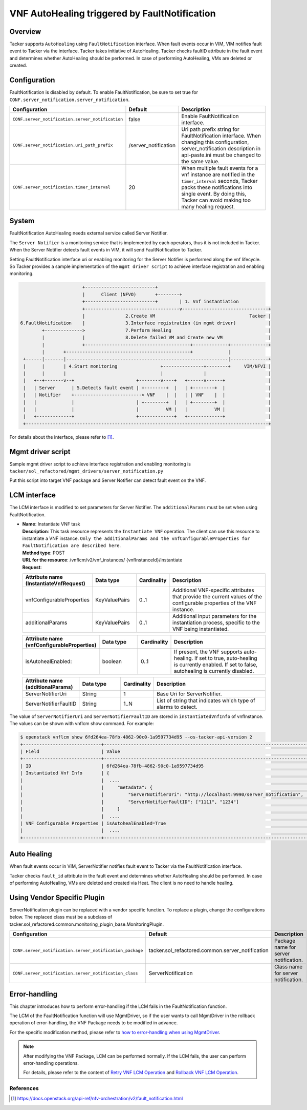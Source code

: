 ==============================================
VNF AutoHealing triggered by FaultNotification
==============================================

Overview
--------

Tacker supports ``AutoHealing`` using ``FaultNotification`` interface.
When fault events occur in VIM, VIM notifies fault event to Tacker via
the interface. Tacker takes initiative of AutoHealing. Tacker checks
faultID attribute in the fault event and determines whether
AutoHealing should be performed. In case of performing AutoHealing,
VMs are deleted or created.

Configuration
-------------

FaultNotification is disabled by default.
To enable FaultNotification, be sure to set true for
``CONF.server_notification.server_notification``.

.. list-table::
  :header-rows: 1
  :widths: 20 10 40

  * - Configuration
    - Default
    - Description
  * - ``CONF.server_notification.server_notification``
    - false
    - Enable FaultNotification interface.
  * - ``CONF.server_notification.uri_path_prefix``
    - /server_notification
    - Uri path prefix string for FaultNotification interface.
      When changing this configuration,
      server_notification description in api-paste.ini
      must be changed to the same value.
  * - ``CONF.server_notification.timer_interval``
    - 20
    - When multiple fault events for a vnf instance are
      notified in the ``timer_interval`` seconds,
      Tacker packs these notifications into single event.
      By doing this, Tacker can avoid making too many healing request.

System
------

FaultNotification AutoHealing needs external service called
Server Notifier.

The ``Server Notifier`` is a monitoring service that is implemented
by each operators, thus it is not included in Tacker.
When the Server Notifier detects fault events in VIM, it will send
FaultNotification to Tacker.

Setting FaultNotification interface uri or enabling monitoring
for the Server Notifier is performed along the vnf lifecycle.
So Tacker provides a sample implementation of the ``mgmt driver script``
to achieve interface registration and enabling monitoring.

.. code-block:: console

                            +--------------------------+
                            |      Client (NFVO)       +--------+
                            +--------------------------+        | 1. Vnf instantiation
                            +-----------------------------------v--------------------------------+
                            |               2.Create VM                                   Tacker |
     6.FaultNotification    |               3.Interface registration (in mgmt driver)            |
             +-------------->               7.Perform Healing                                    |
             |              |               8.Delete failed VM and Create new VM                 |
             |              +---------------------------------------+-------------+--------------+
             |       +----------------------------------------------+             |
      +------|-------|------------------------------------------------------------|--------------+
      |      |       | 4.Start monitoring                +---------------+--------+     VIM/NFVI |
      |      |       |                                   |               |                       |
      |   +--+-------v--+                       +--------v----+   +------v------+                |
      |   | Server      | 5.Detects fault event | +--------+  |   | +--------+  |                |
      |   | Notifier    +-------------------------> VNF    |  |   | | VNF    |  |                |
      |   |             |                       | +--------+  |   | +--------+  |                |
      |   |             |                       |          VM |   |          VM |                |
      |   +-------------+                       +-------------+   +-------------+                |
      +------------------------------------------------------------------------------------------+

For details about the interface,
please refer to [#fault_notification_apiref]_.

Mgmt driver script
------------------

Sample mgmt driver script to achieve
interface registration and enabling monitoring is
``tacker/sol_refactored/mgmt_drivers/server_notification.py``

Put this script into target VNF package and Server Notifier
can detect fault event on the VNF.

LCM interface
-------------

The LCM interface is modified to set parameters for Server Notifier.
The ``additionalParams`` must be set when using FaultNotification.

* | **Name**: Instantiate VNF task
  | **Description**: This task resource represents the ``Instantiate VNF``
    operation. The client can use this resource to instantiate a VNF instance.
    ``Only the additionalParams and the vnfConfigurableProperties for
    FaultNotification are described here``.
  | **Method type**: POST
  | **URL for the resource**: /vnflcm/v2/vnf_instances/
                              {vnfInstanceId}/instantiate
  | **Request**:

  .. list-table::
    :header-rows: 1
    :widths: 18 18 10 50

    * - Attribute name (InstantiateVnfRequest)
      - Data type
      - Cardinality
      - Description
    * - vnfConfigurableProperties
      - KeyValuePairs
      - 0..1
      - Additional VNF-specific attributes that
        provide the current values of the configurable
        properties of the VNF instance.
    * - additionalParams
      - KeyValuePairs
      - 0..1
      - Additional input parameters for the instantiation process,
        specific to the VNF being instantiated.

  .. list-table::
    :header-rows: 1
    :widths: 18 18 10 50

    * - Attribute name (vnfConfigurableProperties)
      - Data type
      - Cardinality
      - Description
    * - isAutohealEnabled:
      - boolean
      - 0..1
      - If present, the VNF supports auto-healing. If set to
        true, auto-healing is currently enabled.
        If set to false, autohealing is currently disabled.

  .. list-table::
    :header-rows: 1
    :widths: 18 18 10 50

    * - Attribute name (additionalParams)
      - Data type
      - Cardinality
      - Description
    * - ServerNotifierUri
      - String
      - 1
      - Base Uri for ServerNotifier.
    * - ServerNotifierFaultID
      - String
      - 1..N
      - List of string that indicates which type of alarms to detect.

The value of ``ServerNotifierUri`` and ``ServerNotifierFaultID`` are stored
in ``instantiatedVnfInfo`` of vnfInstance. The values can be shown
with vnflcm show command. For example:

.. code-block:: console

  $ openstack vnflcm show 6fd264ea-78fb-4862-90c0-1a9597734d95 --os-tacker-api-version 2
  +-----------------------------+----------------------------------------------------------------------------------------------------------------------------------------------------------------------+
  | Field                       | Value                                                                                                                                                                |
  +-----------------------------+----------------------------------------------------------------------------------------------------------------------------------------------------------------------+
  | ID                          | 6fd264ea-78fb-4862-90c0-1a9597734d95                                                                                                                                 |
  | Instantiated Vnf Info       | {                                                                                                                                                                    |
  |                             |  ....                                                                                                                                                                |
  |                             |     "metadata": {                                                                                                                                                    |
  |                             |         "ServerNotifierUri": "http://localhost:9990/server_notification",                                                                                            |
  |                             |         "ServerNotifierFaultID": ["1111", "1234"]                                                                                                                    |
  |                             |     }                                                                                                                                                                |
  |                             |  ....                                                                                                                                                                |
  | VNF Configurable Properties | isAutohealEnabled=True                                                                                                                                               |
  |                             |  ....                                                                                                                                                                |
  +-----------------------------+----------------------------------------------------------------------------------------------------------------------------------------------------------------------+

Auto Healing
------------

When fault events occur in VIM, ServerNotifier notifies fault event
to Tacker via the FaultNotification interface.

Tacker checks ``fault_id`` attribute in the fault event and determines
whether AutoHealing should be performed. In case of performing
AutoHealing, VMs are deleted and created via Heat. The client is
no need to handle healing.

Using Vendor Specific Plugin
----------------------------

ServerNotification plugin can be replaced with a vendor specific function.
To replace a plugin, change the configurations below.
The replaced class must be a subclass of
tacker.sol_refactored.common.monitoring_plugin_base.MonitoringPlugin.

.. list-table::
  :header-rows: 1
  :widths: 40 40 40

  * - Configuration
    - Default
    - Description
  * - ``CONF.server_notification.server_notification_package``
    - tacker.sol_refactored.common.server_notification
    - Package name for server notification.
  * - ``CONF.server_notification.server_notification_class``
    - ServerNotification
    - Class name for server notification.

Error-handling
--------------

This chapter introduces how to perform error-handling if the LCM fails in
the FaultNotification function.

The LCM of the FaultNotification function will use MgmtDriver, so if the
user wants to call MgmtDriver in the rollback operation of error-handling,
the VNF Package needs to be modified in advance.

For the specific modification method, please refer to
`how to error-handling when using MgmtDriver`_.

.. note::

    After modifying the VNF Package, LCM can be performed normally. If the
    LCM fails, the user can perform error-handling operations.

    For details, please refer to the content of
    `Retry VNF LCM Operation`_ and `Rollback VNF LCM Operation`_.

References
==========

.. [#fault_notification_apiref] https://docs.openstack.org/api-ref/nfv-orchestration/v2/fault_notification.html

.. _how to error-handling when using MgmtDriver : https://docs.openstack.org/tacker/latest/user/etsi_vnf_error_handling.html#error-handling-of-mgmtdriver
.. _Retry VNF LCM Operation : https://docs.openstack.org/tacker/latest/user/etsi_vnf_error_handling.html#retry-vnf-lcm-operation
.. _Rollback VNF LCM Operation : https://docs.openstack.org/tacker/latest/user/etsi_vnf_error_handling.html#rollback-vnf-lcm-operation
